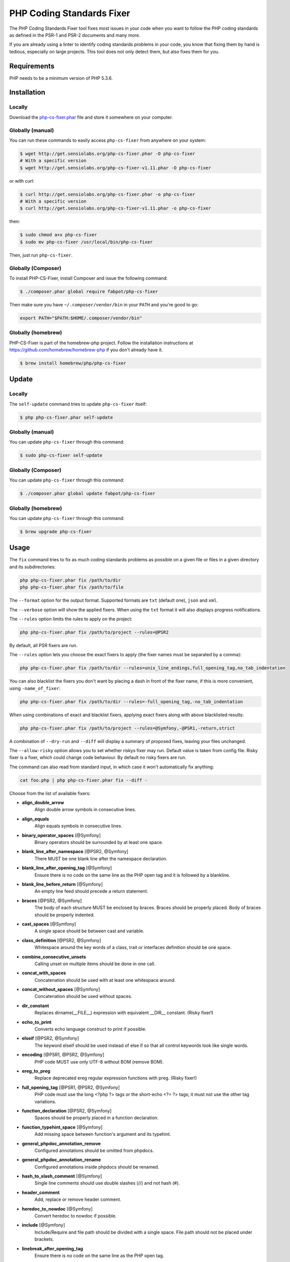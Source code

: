 PHP Coding Standards Fixer
==========================

The PHP Coding Standards Fixer tool fixes *most* issues in your code when you
want to follow the PHP coding standards as defined in the PSR-1 and PSR-2
documents and many more.

If you are already using a linter to identify coding standards problems in your
code, you know that fixing them by hand is tedious, especially on large
projects. This tool does not only detect them, but also fixes them for you.

Requirements
------------

PHP needs to be a minimum version of PHP 5.3.6.

Installation
------------

Locally
~~~~~~~

Download the `php-cs-fixer.phar`_ file and store it somewhere on your computer.

Globally (manual)
~~~~~~~~~~~~~~~~~

You can run these commands to easily access ``php-cs-fixer`` from anywhere on
your system:

.. code-block:: bash

    $ wget http://get.sensiolabs.org/php-cs-fixer.phar -O php-cs-fixer
    # With a specific version
    $ wget http://get.sensiolabs.org/php-cs-fixer-v1.11.phar -O php-cs-fixer

or with curl:

.. code-block:: bash

    $ curl http://get.sensiolabs.org/php-cs-fixer.phar -o php-cs-fixer
    # With a specific version
    $ curl http://get.sensiolabs.org/php-cs-fixer-v1.11.phar -o php-cs-fixer

then:

.. code-block:: bash

    $ sudo chmod a+x php-cs-fixer
    $ sudo mv php-cs-fixer /usr/local/bin/php-cs-fixer

Then, just run ``php-cs-fixer``.

Globally (Composer)
~~~~~~~~~~~~~~~~~~~

To install PHP-CS-Fixer, install Composer and issue the following command:

.. code-block:: bash

    $ ./composer.phar global require fabpot/php-cs-fixer

Then make sure you have ``~/.composer/vendor/bin`` in your ``PATH`` and
you're good to go:

.. code-block:: bash

    export PATH="$PATH:$HOME/.composer/vendor/bin"

Globally (homebrew)
~~~~~~~~~~~~~~~~~~~

PHP-CS-Fixer is part of the homebrew-php project. Follow the installation
instructions at https://github.com/homebrew/homebrew-php if you don't
already have it.

.. code-block:: bash

    $ brew install homebrew/php/php-cs-fixer

Update
------

Locally
~~~~~~~

The ``self-update`` command tries to update ``php-cs-fixer`` itself:

.. code-block:: bash

    $ php php-cs-fixer.phar self-update

Globally (manual)
~~~~~~~~~~~~~~~~~

You can update ``php-cs-fixer`` through this command:

.. code-block:: bash

    $ sudo php-cs-fixer self-update

Globally (Composer)
~~~~~~~~~~~~~~~~~~~

You can update ``php-cs-fixer`` through this command:

.. code-block:: bash

    $ ./composer.phar global update fabpot/php-cs-fixer

Globally (homebrew)
~~~~~~~~~~~~~~~~~~~

You can update ``php-cs-fixer`` through this command:

.. code-block:: bash

    $ brew upgrade php-cs-fixer

Usage
-----

The ``fix`` command tries to fix as much coding standards
problems as possible on a given file or files in a given directory and its subdirectories:

.. code-block:: bash

    php php-cs-fixer.phar fix /path/to/dir
    php php-cs-fixer.phar fix /path/to/file

The ``--format`` option for the output format. Supported formats are ``txt`` (default one), ``json`` and ``xml``.

The ``--verbose`` option will show the applied fixers. When using the ``txt`` format it will also displays progress notifications.

The ``--rules`` option limits the rules to apply on the
project:

.. code-block:: bash

    php php-cs-fixer.phar fix /path/to/project --rules=@PSR2

By default, all PSR fixers are run.

The ``--rules`` option lets you choose the exact fixers to
apply (the fixer names must be separated by a comma):

.. code-block:: bash

    php php-cs-fixer.phar fix /path/to/dir --rules=unix_line_endings,full_opening_tag,no_tab_indentation

You can also blacklist the fixers you don't want by placing a dash in front of the fixer name, if this is more convenient,
using ``-name_of_fixer``:

.. code-block:: bash

    php php-cs-fixer.phar fix /path/to/dir --rules=-full_opening_tag,-no_tab_indentation

When using combinations of exact and blacklist fixers, applying exact fixers along with above blacklisted results:

.. code-block:: bash

    php php-cs-fixer.phar fix /path/to/project --rules=@Symfony,-@PSR1,-return,strict

A combination of ``--dry-run`` and ``--diff`` will
display a summary of proposed fixes, leaving your files unchanged.

The ``--allow-risky`` option allows you to set whether riskys fixer may run. Default value is taken from config file.
Risky fixer is a fixer, which could change code behaviour. By default no risky fixers are run.

The command can also read from standard input, in which case it won't
automatically fix anything:

.. code-block:: bash

    cat foo.php | php php-cs-fixer.phar fix --diff -

Choose from the list of available fixers:

* **align_double_arrow**
                         Align double arrow symbols in
                         consecutive lines.

* **align_equals**
                         Align equals symbols in
                         consecutive lines.

* **binary_operator_spaces** [@Symfony]
                         Binary operators should be
                         surrounded by at least one
                         space.

* **blank_line_after_namespace** [@PSR2, @Symfony]
                         There MUST be one blank line
                         after the namespace
                         declaration.

* **blank_line_after_opening_tag** [@Symfony]
                         Ensure there is no code on
                         the same line as the PHP open
                         tag and it is followed by a
                         blankline.

* **blank_line_before_return** [@Symfony]
                         An empty line feed should
                         precede a return statement.

* **braces** [@PSR2, @Symfony]
                         The body of each structure
                         MUST be enclosed by braces.
                         Braces should be properly
                         placed. Body of braces should
                         be properly indented.

* **cast_spaces** [@Symfony]
                         A single space should be
                         between cast and variable.

* **class_definition** [@PSR2, @Symfony]
                         Whitespace around the key
                         words of a class, trait or
                         interfaces definition should
                         be one space.

* **combine_consecutive_unsets**
                         Calling unset on multiple
                         items should be done in one
                         call.

* **concat_with_spaces**
                         Concatenation should be used
                         with at least one whitespace
                         around.

* **concat_without_spaces** [@Symfony]
                         Concatenation should be used
                         without spaces.

* **dir_constant**
                         Replaces dirname(__FILE__)
                         expression with equivalent
                         __DIR__ constant. (Risky
                         fixer!)

* **echo_to_print**
                         Converts echo language
                         construct to print if
                         possible.

* **elseif** [@PSR2, @Symfony]
                         The keyword elseif should be
                         used instead of else if so
                         that all control keywords
                         look like single words.

* **encoding** [@PSR1, @PSR2, @Symfony]
                         PHP code MUST use only UTF-8
                         without BOM (remove BOM).

* **ereg_to_preg**
                         Replace deprecated ereg
                         regular expression functions
                         with preg. (Risky fixer!)

* **full_opening_tag** [@PSR1, @PSR2, @Symfony]
                         PHP code must use the long
                         <?php ?> tags or the
                         short-echo <?= ?> tags; it
                         must not use the other tag
                         variations.

* **function_declaration** [@PSR2, @Symfony]
                         Spaces should be properly
                         placed in a function
                         declaration.

* **function_typehint_space** [@Symfony]
                         Add missing space between
                         function's argument and its
                         typehint.

* **general_phpdoc_annotation_remove**
                         Configured annotations should
                         be omitted from phpdocs.

* **general_phpdoc_annotation_rename**
                         Configured annotations inside
                         phpdocs should be renamed.

* **hash_to_slash_comment** [@Symfony]
                         Single line comments should
                         use double slashes (//) and
                         not hash (#).

* **header_comment**
                         Add, replace or remove header
                         comment.

* **heredoc_to_nowdoc** [@Symfony]
                         Convert heredoc to nowdoc if
                         possible.

* **include** [@Symfony]
                         Include/Require and file path
                         should be divided with a
                         single space. File path
                         should not be placed under
                         brackets.

* **linebreak_after_opening_tag**
                         Ensure there is no code on
                         the same line as the PHP open
                         tag.

* **long_array_syntax**
                         Arrays should use the long
                         syntax.

* **lowercase_cast** [@Symfony]
                         Cast should be written in
                         lower case.

* **lowercase_constants** [@PSR2, @Symfony]
                         The PHP constants true,
                         false, and null MUST be in
                         lower case.

* **lowercase_keywords** [@PSR2, @Symfony]
                         PHP keywords MUST be in lower
                         case.

* **method_argument_space** [@PSR2, @Symfony]
                         In method arguments and
                         method call, there MUST NOT
                         be a space before each comma
                         and there MUST be one space
                         after each comma.

* **method_separation** [@Symfony]
                         Methods must be separated
                         with one blank line.

* **modernize_types_casting**
                         Replaces intval, floatval,
                         doubleval, strval, boolval
                         functions calls with
                         according type casting
                         operator. (Risky fixer!)

* **native_function_casing** [@Symfony]
                         Function defined by PHP
                         should be called using the
                         correct casing.

* **new_with_braces** [@Symfony]
                         All instances created with
                         new keyword must be followed
                         by braces.

* **no_alias_functions** [@Symfony]
                         Master functions shall be
                         used instead of aliases.

* **no_blank_lines_after_class_opening** [@Symfony]
                         There should be no empty
                         lines after class opening
                         brace.

* **no_blank_lines_after_phpdoc** [@Symfony]
                         There should not be blank
                         lines between docblock and
                         the documented element.

* **no_blank_lines_before_namespace**
                         There should be no blank
                         lines before a namespace
                         declaration.

* **no_blank_lines_between_uses** [@Symfony]
                         Removes line breaks between
                         use statements.

* **no_closing_tag** [@PSR2, @Symfony]
                         The closing ?> tag MUST be
                         omitted from files containing
                         only PHP.

* **no_duplicate_semicolons** [@Symfony]
                         Remove duplicated semicolons.

* **no_empty_comment**
                         There should not be an empty
                         comments.

* **no_empty_phpdoc** [@Symfony]
                         There should not be empty
                         PHPDoc blocks.

* **no_empty_statement** [@Symfony]
                         Remove useless semicolon
                         statements.

* **no_extra_consecutive_blank_lines** [@Symfony]
                         Removes extra blank lines
                         and/or blank lines following
                         configuration.

* **no_leading_import_slash** [@Symfony]
                         Remove leading slashes in use
                         clauses.

* **no_leading_namespace_whitespace** [@Symfony]
                         The namespace declaration
                         line shouldn't contain
                         leading whitespace.

* **no_multiline_whitespace_around_double_arrow** [@Symfony]
                         Operator => should not be
                         surrounded by multi-line
                         whitespaces.

* **no_multiline_whitespace_before_semicolons**
                         Multi-line whitespace before
                         closing semicolon are
                         prohibited.

* **no_php4_constructor**
                         Convert PHP4-style
                         constructors to __construct.
                         (Risky fixer!)

* **no_short_bool_cast** [@Symfony]
                         Short cast bool using double
                         exclamation mark should not
                         be used.

* **no_short_echo_tag**
                         Replace short-echo <?= with
                         long format <?php echo
                         syntax.

* **no_singleline_whitespace_before_semicolons** [@Symfony]
                         Single-line whitespace before
                         closing semicolon are
                         prohibited.

* **no_spaces_after_function_name** [@PSR2, @Symfony]
                         When making a method or
                         function call, there MUST NOT
                         be a space between the method
                         or function name and the
                         opening parenthesis.

* **no_spaces_inside_offset** [@Symfony]
                         There MUST NOT be spaces
                         between the offset square
                         braces and its contained
                         values.

* **no_spaces_inside_parenthesis** [@PSR2, @Symfony]
                         There MUST NOT be a space
                         after the opening
                         parenthesis. There MUST NOT
                         be a space before the closing
                         parenthesis.

* **no_tab_indentation** [@PSR2, @Symfony]
                         Code MUST use an indent of 4
                         spaces, and MUST NOT use tabs
                         for indenting.

* **no_trailing_comma_in_list_call** [@Symfony]
                         Remove trailing commas in
                         list function calls.

* **no_trailing_comma_in_singleline_array** [@Symfony]
                         PHP single-line arrays should
                         not have trailing comma.

* **no_trailing_whitespace** [@PSR2, @Symfony]
                         Remove trailing whitespace at
                         the end of non-blank lines.

* **no_trailing_whitespace_in_comment** [@PSR2, @Symfony]
                         There MUST be no trailing
                         spaces inside comments and
                         phpdocs.

* **no_unneeded_control_parentheses** [@Symfony]
                         Removes unneeded parentheses
                         around control statements.

* **no_unreachable_default_argument_value** [@Symfony]
                         In method arguments there
                         must not be arguments with
                         default values before
                         non-default ones.

* **no_unused_imports** [@Symfony]
                         Unused use statements must be
                         removed.

* **no_useless_else**
                         There should not be useless
                         else cases.

* **no_useless_return**
                         There should not be an empty
                         return statement at the end
                         of a function.

* **no_whitespace_before_comma_in_array** [@Symfony]
                         In array declaration, there
                         MUST NOT be a whitespace
                         before each comma.

* **no_whitespace_in_blank_lines** [@Symfony]
                         Remove trailing whitespace at
                         the end of blank lines.

* **not_operator_with_space**
                         Logical NOT operators (!)
                         should have leading and
                         trailing whitespaces.

* **not_operator_with_successor_space**
                         Logical NOT operators (!)
                         should have one trailing
                         whitespace.

* **object_operator_without_whitespace** [@Symfony]
                         There should not be space
                         before or after object
                         T_OBJECT_OPERATOR.

* **ordered_class_elements**
                         Orders the elements of
                         classes/interfaces/traits.

* **ordered_imports**
                         Ordering use statements.

* **php_unit_construct**
                         PHPUnit assertion method
                         calls like
                         "->assertSame(true, $foo)"
                         should be written with
                         dedicated method like
                         "->assertTrue($foo)". (Risky
                         fixer!)

* **php_unit_dedicate_assert**
                         PHPUnit assertions like
                         "assertInternalType",
                         "assertFileExists", should be
                         used over "assertTrue".
                         (Risky fixer!)

* **php_unit_strict**
                         PHPUnit methods like
                         "assertSame" should be used
                         instead of "assertEquals".
                         (Risky fixer!)

* **phpdoc_align** [@Symfony]
                         All items of the @param,
                         @throws, @return, @var, and
                         @type phpdoc tags must be
                         aligned vertically.

* **phpdoc_indent** [@Symfony]
                         Docblocks should have the
                         same indentation as the
                         documented subject.

* **phpdoc_inline_tag** [@Symfony]
                         Fix phpdoc inline tags, make
                         inheritdoc always inline.

* **phpdoc_no_access** [@Symfony]
                         @access annotations should be
                         omitted from phpdocs.

* **phpdoc_no_empty_return** [@Symfony]
                         @return void and @return null
                         annotations should be omitted
                         from phpdocs.

* **phpdoc_no_package** [@Symfony]
                         @package and @subpackage
                         annotations should be omitted
                         from phpdocs.

* **phpdoc_order**
                         Annotations in phpdocs should
                         be ordered so that param
                         annotations come first, then
                         throws annotations, then
                         return annotations.

* **phpdoc_property**
                         @property tags should be used
                         rather than other variants.

* **phpdoc_scalar** [@Symfony]
                         Scalar types should always be
                         written in the same form.
                         "int", not "integer"; "bool",
                         not "boolean"; "float", not
                         "real" or "double".

* **phpdoc_separation** [@Symfony]
                         Annotations in phpdocs should
                         be grouped together so that
                         annotations of the same type
                         immediately follow each
                         other, and annotations of a
                         different type are separated
                         by a single blank line.

* **phpdoc_single_line_var_spacing** [@Symfony]
                         Single line @var PHPDoc
                         should have proper spacing.

* **phpdoc_summary** [@Symfony]
                         Phpdocs summary should end in
                         either a full stop,
                         exclamation mark, or question
                         mark.

* **phpdoc_to_comment** [@Symfony]
                         Docblocks should only be used
                         on structural elements.

* **phpdoc_trim** [@Symfony]
                         Phpdocs should start and end
                         with content, excluding the
                         very first and last line of
                         the docblocks.

* **phpdoc_type_to_var** [@Symfony]
                         @type should always be
                         written as @var.

* **phpdoc_types** [@Symfony]
                         The correct case must be used
                         for standard PHP types in
                         phpdoc.

* **phpdoc_var_to_type**
                         @var should always be written
                         as @type.

* **phpdoc_var_without_name** [@Symfony]
                         @var and @type annotations
                         should not contain the
                         variable name.

* **pre_increment** [@Symfony]
                         Pre
                         incrementation/decrementation
                         should be used if possible.

* **print_to_echo** [@Symfony]
                         Converts print language
                         construct to echo if
                         possible.

* **psr0**
                         Classes must be in a path
                         that matches their namespace,
                         be at least one namespace
                         deep and the class name
                         should match the file name.
                         (Risky fixer!)

* **random_api_migration**
                         Replaces rand, srand,
                         getrandmax functions calls
                         with their mt_* analogs.
                         (Risky fixer!)

* **self_accessor** [@Symfony]
                         Inside a classy element
                         "self" should be preferred to
                         the class name itself.

* **short_array_syntax**
                         PHP arrays should use the PHP
                         5.4 short-syntax.

* **short_scalar_cast** [@Symfony]
                         Cast "(boolean)" and
                         "(integer)" should be written
                         as "(bool)" and "(int)".
                         "(double)" and "(real)" as
                         "(float)".

* **simplified_null_return** [@Symfony]
                         A return statement wishing to
                         return nothing should be
                         simply "return".

* **single_blank_line_at_eof** [@PSR2, @Symfony]
                         A file must always end with a
                         single empty line feed.

* **single_blank_line_before_namespace** [@Symfony]
                         There should be exactly one
                         blank line before a namespace
                         declaration.

* **single_import_per_statement** [@PSR2, @Symfony]
                         There MUST be one use keyword
                         per declaration.

* **single_line_after_imports** [@PSR2, @Symfony]
                         Each namespace use MUST go on
                         its own line and there MUST
                         be one blank line after the
                         use statements block.

* **single_quote** [@Symfony]
                         Convert double quotes to
                         single quotes for simple
                         strings.

* **space_after_semicolon** [@Symfony]
                         Fix whitespace after a
                         semicolon.

* **standardize_not_equals** [@Symfony]
                         Replace all <> with !=.

* **strict_comparison**
                         Comparison should be strict.
                         (Risky fixer!)

* **strict_param**
                         Functions should be used with
                         $strict param. (Risky fixer!)

* **switch_case_semicolon_to_colon** [@PSR2, @Symfony]
                         A case should be followed by
                         a colon and not a semicolon.

* **switch_case_space** [@PSR2, @Symfony]
                         Removes extra spaces between
                         colon and case value.

* **ternary_operator_spaces** [@Symfony]
                         Standardize spaces around
                         ternary operator.

* **trailing_comma_in_multiline_array** [@Symfony]
                         PHP multi-line arrays should
                         have a trailing comma.

* **trim_array_spaces** [@Symfony]
                         Arrays should be formatted
                         like function/method
                         arguments, without leading or
                         trailing single line space.

* **unalign_double_arrow** [@Symfony]
                         Unalign double arrow symbols.

* **unalign_equals** [@Symfony]
                         Unalign equals symbols.

* **unary_operator_spaces** [@Symfony]
                         Unary operators should be
                         placed adjacent to their
                         operands.

* **unix_line_endings** [@PSR2, @Symfony]
                         All PHP files must use the
                         Unix LF line ending.

* **visibility_required** [@PSR2, @Symfony]
                         Visibility MUST be declared
                         on all properties and
                         methods; abstract and final
                         MUST be declared before the
                         visibility; static MUST be
                         declared after the
                         visibility.

* **whitespace_after_comma_in_array** [@Symfony]
                         In array declaration, there
                         MUST be a whitespace after
                         each comma.


The ``--dry-run`` option displays the files that need to be
fixed but without actually modifying them:

.. code-block:: bash

    php php-cs-fixer.phar fix /path/to/code --dry-run

Instead of using command line options to customize the fixer, you can save the
project configuration in a ``.php_cs.dist`` file in the root directory
of your project. The file must return an instance of ``PhpCsFixer\ConfigInterface``,
which lets you configure the rules, the files and directories that
need to be analyzed. You may also create ``.php_cs`` file, which is
the local configuration that will be used instead of the project configuration. It
is a good practice to add that file into your ``.gitignore`` file.
With the ``--config`` option you can specify the path to the
``.php_cs`` file.

The example below will add two fixers to the default list of PSR2 set fixers:

.. code-block:: php

    <?php

    $finder = PhpCsFixer\Finder::create()
        ->exclude('somedir')
        ->notPath('src/Symfony/Component/Translation/Tests/fixtures/resources.php')
        ->in(__DIR__)
    ;

    return PhpCsFixer\Config::create()
        ->setRules(array(
            '@PSR2' => true,
            'strict_param' => true,
            'short_array_syntax' => true,
        ))
        ->finder($finder)
    ;

**NOTE**: ``exclude`` will work only for directories, so if you need to exclude file, try ``notPath``.

See `Symfony\\Finder <http://symfony.com/doc/current/components/finder.html>`_
online documentation for other `Finder` methods.

You may also use a blacklist for the Fixers instead of the above shown whitelist approach.
The following example shows how to use all ``Symfony`` Fixers but the ``full_opening_tag`` Fixer.

.. code-block:: php

    <?php

    $finder = PhpCsFixer\Finder::create()
        ->exclude('somedir')
        ->in(__DIR__)
    ;

    return PhpCsFixer\Config::create()
        ->setRules(array(
            '@Symfony' => true,
            'full_opening_tag' => false,
        ))
        ->finder($finder)
    ;

By using ``--using-cache`` option with yes or no you can set if the caching
mechanism should be used.

Caching
-------

The caching mechanism is enabled by default. This will speed up further runs by
fixing only files that were modified since the last run. The tool will fix all
files if the tool version has changed or the list of fixers has changed.
Cache is supported only for tool downloaded as phar file or installed via
composer.

Cache can be disabled via ``--using-cache`` option or config file:

.. code-block:: php

    <?php

    return PhpCsFixer\Config::create()
        ->setUsingCache(false)
    ;

Cache file can be specified via ``--cache-file`` option or config file:

.. code-block:: php

    <?php

    return PhpCsFixer\Config::create()
        ->setCacheFile(__DIR__.'/.php_cs.cache')
    ;

Using PHP CS Fixer on CI
------------------------

Require ``fabpot/php-cs-fixer`` as a `dev`` dependency:

.. code-block:: bash

    $ ./composer.phar require --dev fabpot/php-cs-fixer

Then, add the following command to your CI:

.. code-block:: bash

    $ vendor/bin/php-cs-fixer fix --config=.php_cs.dist --path-mode=intersection `git diff --name-only $COMMIT_RANGE`

Where ``$COMMIT_RANGE`` is your range of commits, eg ``$TRAVIS_COMMIT_RANGE`` or ``HEAD~..HEAD``.

Exit codes
----------

Exit code is build using following bit flags:

*  0 OK
*  4 Some files have invalid syntax (only in dry-run mode)
*  8 Some files need fixing (only in dry-run mode)
* 16 Configuration error of the application
* 32 Configuration error of a Fixer
* 64 Exception raised within the application

Helpers
-------

Dedicated plugins exist for:

* `Atom`_
* `NetBeans`_
* `PhpStorm`_
* `Sublime Text`_
* `Vim`_

Contribute
----------

The tool comes with quite a few built-in fixers and finders, but everyone is
more than welcome to `contribute`_ more of them.

Fixers
~~~~~~

A *fixer* is a class that tries to fix one CS issue (a ``Fixer`` class must
implement ``FixerInterface``).

Configs
~~~~~~~

A *config* knows about the CS rules and the files and directories that must be
scanned by the tool when run in the directory of your project. It is useful for
projects that follow a well-known directory structures (like for Symfony
projects for instance).

.. _php-cs-fixer.phar: http://get.sensiolabs.org/php-cs-fixer.phar
.. _Atom:              https://github.com/Glavin001/atom-beautify
.. _NetBeans:          http://plugins.netbeans.org/plugin/49042/php-cs-fixer
.. _PhpStorm:          http://tzfrs.de/2015/01/automatically-format-code-to-match-psr-standards-with-phpstorm
.. _Sublime Text:      https://github.com/benmatselby/sublime-phpcs
.. _Vim:               https://github.com/stephpy/vim-php-cs-fixer
.. _contribute:        https://github.com/FriendsOfPhp/php-cs-fixer/blob/master/CONTRIBUTING.md
